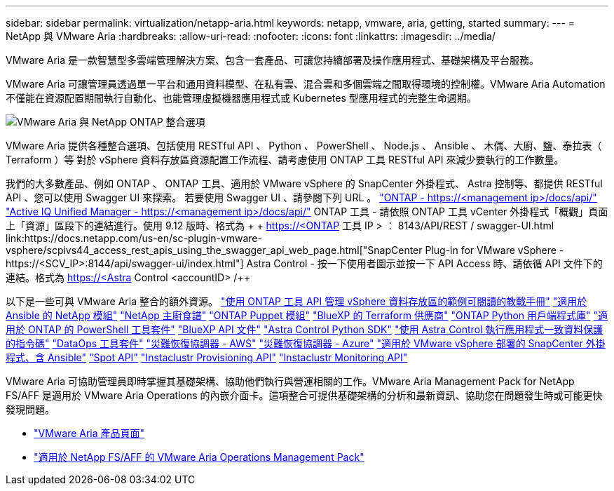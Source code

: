 ---
sidebar: sidebar 
permalink: virtualization/netapp-aria.html 
keywords: netapp, vmware, aria, getting, started 
summary:  
---
= NetApp 與 VMware Aria
:hardbreaks:
:allow-uri-read: 
:nofooter: 
:icons: font
:linkattrs: 
:imagesdir: ../media/


[role="lead"]
VMware Aria 是一款智慧型多雲端管理解決方案、包含一套產品、可讓您持續部署及操作應用程式、基礎架構及平台服務。

VMware Aria 可讓管理員透過單一平台和通用資料模型、在私有雲、混合雲和多個雲端之間取得環境的控制權。VMware Aria Automation 不僅能在資源配置期間執行自動化、也能管理虛擬機器應用程式或 Kubernetes 型應用程式的完整生命週期。

image:netapp-aria-image01.png["VMware Aria 與 NetApp ONTAP 整合選項"]

VMware Aria 提供各種整合選項、包括使用 RESTful API 、 Python 、 PowerShell 、 Node.js 、 Ansible 、 木偶、大廚、鹽、泰拉表（ Terraform ）等 對於 vSphere 資料存放區資源配置工作流程、請考慮使用 ONTAP 工具 RESTful API 來減少要執行的工作數量。

我們的大多數產品、例如 ONTAP 、 ONTAP 工具、適用於 VMware vSphere 的 SnapCenter 外掛程式、 Astra 控制等、都提供 RESTful API 、您可以使用 Swagger UI 來探索。
若要使用 Swagger UI 、請參閱下列 URL 。
link:https://docs.netapp.com/us-en/ontap-automation/reference/api_reference.html#access-the-ontap-api-documentation-page["ONTAP - ++https://<management ip>/docs/api/++"]
link:https://docs.netapp.com/us-en/active-iq-unified-manager/api-automation/concept_api_url_and_categories.html#accessing-the-online-api-documentation-page["Active IQ Unified Manager - ++https://<management ip>/docs/api/++"]
ONTAP 工具 - 請依照 ONTAP 工具 vCenter 外掛程式「概觀」頁面上「資源」區段下的連結進行。使用 9.12 版時、格式為 + + https://<ONTAP 工具 IP > ： 8143/API/REST / swagger-UI.html++
link:https://docs.netapp.com/us-en/sc-plugin-vmware-vsphere/scpivs44_access_rest_apis_using_the_swagger_api_web_page.html["SnapCenter Plug-in for VMware vSphere - ++https://<SCV_IP>:8144/api/swagger-ui/index.html++"]
Astra Control - 按一下使用者圖示並按一下 API Access 時、請依循 API 文件下的連結。格式為 ++ https://<Astra Control <accountID> /++

以下是一些可與 VMware Aria 整合的額外資源。
link:https://github.com/NetApp-Automation/ONTAP_Tools_Datastore_Management["使用 ONTAP 工具 API 管理 vSphere 資料存放區的範例可閱讀的教戰手冊"]
link:https://galaxy.ansible.com/netapp["適用於 Ansible 的 NetApp 模組"]
link:https://supermarket.chef.io/cookbooks?q=netapp["NetApp 主廚食譜"]
link:https://forge.puppet.com/modules/puppetlabs/netapp/readme["ONTAP Puppet 模組"]
link:https://github.com/NetApp/terraform-provider-netapp-cloudmanager["BlueXP 的 Terraform 供應商"]
link:https://pypi.org/project/netapp-ontap/["ONTAP Python 用戶端程式庫"]
link:https://www.powershellgallery.com/packages/NetApp.ONTAP["適用於 ONTAP 的 PowerShell 工具套件"]
link:https://services.cloud.netapp.com/developer-hub["BlueXP API 文件"]
link:https://github.com/NetApp/netapp-astra-toolkits["Astra Control Python SDK"]
link:https://github.com/NetApp/Verda["使用 Astra Control 執行應用程式一致資料保護的指令碼"]
link:https://github.com/NetApp/netapp-dataops-toolkit["DataOps 工具套件"]
link:https://github.com/NetApp-Automation/DRO-AWS["災難恢復協調器 - AWS"]
link:https://github.com/NetApp-Automation/DRO-Azure["災難恢復協調器 - Azure"]
link:https://github.com/NetApp-Automation/SnapCenter-Plug-in-for-VMware-vSphere["適用於 VMware vSphere 部署的 SnapCenter 外掛程式、含 Ansible"]
link:https://docs.spot.io/api/["Spot API"]
link:https://www.instaclustr.com/support/api-integrations/api-reference/provisioning-api/["Instaclustr Provisioning API"]
link:https://www.instaclustr.com/support/api-integrations/api-reference/monitoring-api/["Instaclustr Monitoring API"]

VMware Aria 可協助管理員即時掌握其基礎架構、協助他們執行與營運相關的工作。VMware Aria Management Pack for NetApp FS/AFF 是適用於 VMware Aria Operations 的內嵌介面卡。這項整合可提供基礎架構的分析和最新資訊、協助您在問題發生時或可能更快發現問題。

* link:https://www.vmware.com/products/aria.html["VMware Aria 產品頁面"]
* link:https://docs.vmware.com/en/VMware-Aria-Operations-for-Integrations/4.2/Management-Pack-for-NetApp-FAS-AFF/GUID-9B9C2353-3975-403A-8803-EBF6CDB62D2C.html["適用於 NetApp FS/AFF 的 VMware Aria Operations Management Pack"]

